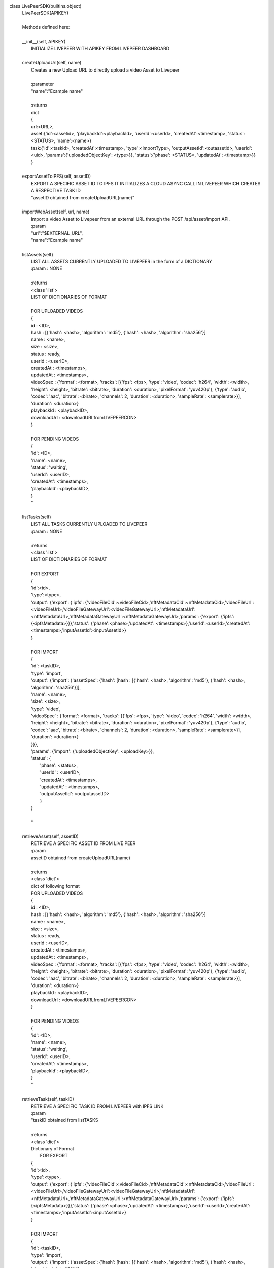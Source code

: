 

class LivePeerSDK(builtins.object)
 |  LivePeerSDK(APIKEY)
 |
 |  Methods defined here:
 |
 |  __init__(self, APIKEY)
 |      INITIALIZE LIVEPEER WITH APIKEY FROM LIVEPEER DASHBOARD
 |
 |  createUploadUrl(self, name)
 |      Creates a new Upload URL to directly upload a video Asset to Livepeer
 |
 |      :parameter
 |      "name":"Example name"
 |
 |      :returns
 |      dict
 |      {
 |      url:<URL>,
 |      asset:{'id':<assetid>, 'playbackId':<playbackId>, 'userId':<userId>, 'createdAt':<timestamp>, 'status':<STATUS>, 'name':<name>}
 |      task:{'id':<taskid>, 'createdAt':<timestamp>, 'type':<importType>, 'outputAssetId':<outassetid>, 'userId':<uid>, 'params':{'uploadedObjectKey': <type>}}, 'status':{'phase': <STATUS>, 'updatedAt': <timestamp>}}
 |      }
 |
 |  exportAssetToIPFS(self, assetID)
 |      EXPORT A SPECIFIC ASSET ID TO IPFS IT INITIALIZES A CLOUD ASYNC CALL IN LIVEPEER WHICH CREATES A RESPECTIVE TASK ID
 |      "assetID obtained from createUploadURL(name)"
 |
 |  importWebAsset(self, url, name)
 |      Import a video Asset to Livepeer from an external URL through the POST /api/asset/import API.
 |      :param
 |      "url":"$EXTERNAL_URL",
 |      "name":"Example name"
 |
 |  listAssets(self)
 |      LIST ALL ASSETS CURRENTLY UPLOADED TO LIVEPEER in the form of a DICTIONARY
 |      :param : NONE
 |
 |      :returns
 |      <class 'list'>
 |      LIST OF DICTIONARIES OF FORMAT
 |
 |      FOR UPLOADED VIDEOS
 |      {
 |      id : <ID>,
 |      hash : [{'hash': <hash>, 'algorithm': 'md5'}, {'hash': <hash>, 'algorithm': 'sha256'}]
 |      name : <name>,
 |      size : <size>,
 |      status : ready,
 |      userId : <userID>,
 |      createdAt : <timestamps>,
 |      updatedAt : <timestamps>,
 |      videoSpec : {'format': <format>, 'tracks': [{'fps': <fps>, 'type': 'video', 'codec': 'h264', 'width': <width>, 'height': <height>, 'bitrate': <bitrate>, 'duration': <duration>, 'pixelFormat': 'yuv420p'}, {'type': 'audio', 'codec': 'aac', 'bitrate': <birate>, 'channels': 2, 'duration': <duration>, 'sampleRate': <samplerate>}], 'duration': <duration>}
 |      playbackId : <playbackID>,
 |      downloadUrl : <downloadURLfromLIVEPEERCDN>
 |      }
 |
 |      FOR PENDING VIDEOS
 |      {
 |      'id': <ID>,
 |      'name':  <name>,
 |      'status': 'waiting',
 |      'userId': <userID>,
 |      'createdAt': <timestamps>,
 |      'playbackId': <playbackID>,
 |      }
 |      "
 |
 |  listTasks(self)
 |      LIST ALL TASKS CURRENTLY UPLOADED TO LIVEPEER
 |      :param : NONE
 |
 |      :returns
 |      <class 'list'>
 |      LIST OF DICTIONARIES OF FORMAT
 |
 |      FOR EXPORT
 |      {
 |      'id':<id>,
 |      'type':<type>,
 |      'output': {'export': {'ipfs': {'videoFileCid':<videoFileCid>,'nftMetadataCid':<nftMetadataCid>,'videoFileUrl':<videoFileUrl>,'videoFileGatewayUrl':<videoFileGatewayUrl>,'nftMetadataUrl':<nftMetadataUrl>,'nftMetadataGatewayUrl':<nftMetadataGatewayUrl>,'params': {'export': {'ipfs': {<ipfsMetadata>}}},'status': {'phase':<phase>,'updatedAt': <timestamps>},'userId':<userId>,'createdAt': <timestamps>,'inputAssetId':<inputAssetId>}
 |      }
 |
 |      FOR IMPORT
 |      {
 |      'id': <taskID>,
 |      'type': 'import',
 |      'output': {'import': {'assetSpec': {'hash': [hash : [{'hash': <hash>, 'algorithm': 'md5'}, {'hash': <hash>, 'algorithm': 'sha256'}]],
 |      'name': <name>,
 |      'size': <size>,
 |      'type': 'video',
 |      'videoSpec' : {'format': <format>, 'tracks': [{'fps': <fps>, 'type': 'video', 'codec': 'h264', 'width': <width>, 'height': <height>, 'bitrate': <bitrate>, 'duration': <duration>, 'pixelFormat': 'yuv420p'}, {'type': 'audio', 'codec': 'aac', 'bitrate': <birate>, 'channels': 2, 'duration': <duration>, 'sampleRate': <samplerate>}], 'duration': <duration>}
 |      }}},
 |      'params': {'import': {'uploadedObjectKey': <uploadKey>}},
 |      'status': {
 |          'phase': <status>,
 |          'userId' : <userID>,
 |          'createdAt': <timestamps>,
 |          'updatedAt' : <timestamps>,
 |          'outputAssetId': <outputassetID>
 |          }
 |      }
 |
 |      "
 |
 |  retrieveAsset(self, assetID)
 |      RETRIEVE A SPECIFIC ASSET ID FROM LIVE PEER
 |      :param
 |      assetID obtained from createUploadURL(name)
 |
 |      :returns
 |      <class 'dict'>
 |      dict of following format
 |      FOR UPLOADED VIDEOS
 |      {
 |      id : <ID>,
 |      hash : [{'hash': <hash>, 'algorithm': 'md5'}, {'hash': <hash>, 'algorithm': 'sha256'}]
 |      name : <name>,
 |      size : <size>,
 |      status : ready,
 |      userId : <userID>,
 |      createdAt : <timestamps>,
 |      updatedAt : <timestamps>,
 |      videoSpec : {'format': <format>, 'tracks': [{'fps': <fps>, 'type': 'video', 'codec': 'h264', 'width': <width>, 'height': <height>, 'bitrate': <bitrate>, 'duration': <duration>, 'pixelFormat': 'yuv420p'}, {'type': 'audio', 'codec': 'aac', 'bitrate': <birate>, 'channels': 2, 'duration': <duration>, 'sampleRate': <samplerate>}], 'duration': <duration>}
 |      playbackId : <playbackID>,
 |      downloadUrl : <downloadURLfromLIVEPEERCDN>
 |      }
 |
 |      FOR PENDING VIDEOS
 |      {
 |      'id': <ID>,
 |      'name':  <name>,
 |      'status': 'waiting',
 |      'userId': <userID>,
 |      'createdAt': <timestamps>,
 |      'playbackId': <playbackID>,
 |      }
 |      "
 |
 |  retrieveTask(self, taskID)
 |      RETRIEVE A SPECIFIC TASK ID FROM LIVEPEER with IPFS LINK
 |      :param
 |      "taskID obtained from listTASKS
 |
 |      :returns
 |      <class 'dict'>
 |      Dictionary of Format
 |       FOR EXPORT
 |      {
 |      'id':<id>,
 |      'type':<type>,
 |      'output': {'export': {'ipfs': {'videoFileCid':<videoFileCid>,'nftMetadataCid':<nftMetadataCid>,'videoFileUrl':<videoFileUrl>,'videoFileGatewayUrl':<videoFileGatewayUrl>,'nftMetadataUrl':<nftMetadataUrl>,'nftMetadataGatewayUrl':<nftMetadataGatewayUrl>,'params': {'export': {'ipfs': {<ipfsMetadata>}}},'status': {'phase':<phase>,'updatedAt': <timestamps>},'userId':<userId>,'createdAt': <timestamps>,'inputAssetId':<inputAssetId>}
 |      }
 |
 |      FOR IMPORT
 |      {
 |      'id': <taskID>,
 |      'type': 'import',
 |      'output': {'import': {'assetSpec': {'hash': [hash : [{'hash': <hash>, 'algorithm': 'md5'}, {'hash': <hash>, 'algorithm': 'sha256'}]],
 |      'name': <name>,
 |      'size': <size>,
 |      'type': 'video',
 |      'videoSpec' : {'format': <format>, 'tracks': [{'fps': <fps>, 'type': 'video', 'codec': 'h264', 'width': <width>, 'height': <height>, 'bitrate': <bitrate>, 'duration': <duration>, 'pixelFormat': 'yuv420p'}, {'type': 'audio', 'codec': 'aac', 'bitrate': <birate>, 'channels': 2, 'duration': <duration>, 'sampleRate': <samplerate>}], 'duration': <duration>}
 |      }}},
 |      'params': {'import': {'uploadedObjectKey': <uploadKey>}},
 |      'status': {
 |          'phase': <status>,
 |          'userId' : <userID>,
 |          'createdAt': <timestamps>,
 |          'updatedAt' : <timestamps>,
 |          'outputAssetId': <outputassetID>
 |          }
 |      }
 |      "
 |
 |  uploadContent(self, filePATH, assetURL)
 |      Create a new Direct Upload URL  to directly upload a video Asset to Livepeer
 |      :param
 |      "filePATH":"PASS THE FILE PATH OF VIDEO IN H264 and AAC codec
 |      "assetURL":ASSET URL FOR THE FILE"
 |
 |  ----------------------------------------------------------------------
 |  Data descriptors defined here:
 |
 |  __dict__
 |      dictionary for instance variables (if defined)
 |
 |  __weakref__
 |      list of weak references to the object (if defined)



